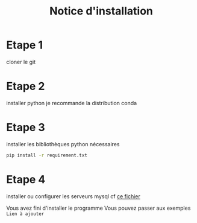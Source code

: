 #+TITLE: Notice d'installation

* Etape 1

cloner le git 

* Etape 2
installer python
je recommande la distribution conda

* Etape 3
installer les bibliothèques python nécessaires

#+BEGIN_SRC bash
pip install -r requirement.txt
#+END_SRC

* Etape 4
installer ou configurer les serveurs mysql
cf [[file:server_sql.org][ce fichier]]  

Vous avez fini d'installer le programme
Vous pouvez passer aux exemples
 ~Lien à ajouter~
